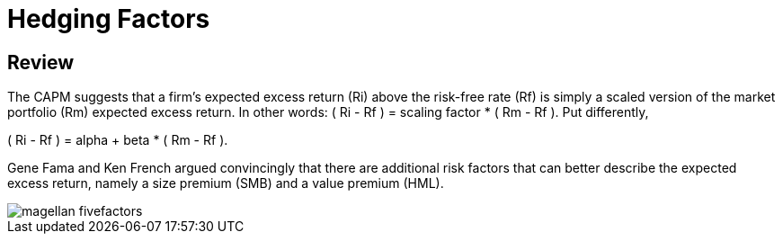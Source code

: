 = Hedging Factors

== Review

The CAPM suggests that a firm's expected excess return (Ri) above the risk-free rate (Rf) is simply a scaled version of the market portfolio (Rm) expected excess return. In other words:  ( Ri - Rf ) = scaling factor * ( Rm - Rf ). Put differently,

( Ri - Rf ) = alpha + beta * ( Rm - Rf ).

Gene Fama and Ken French argued convincingly that there are additional risk factors that can better describe the expected excess return, namely a size premium (SMB) and a value premium (HML). 

image::magellan_fivefactors.PNG[]